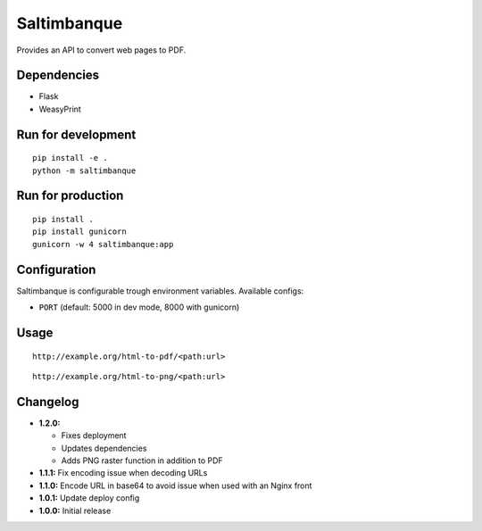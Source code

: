 Saltimbanque
============

Provides an API to convert web pages to PDF.


Dependencies
------------

* Flask
* WeasyPrint


Run for development
-------------------

::

    pip install -e .
    python -m saltimbanque


Run for production
------------------

::

    pip install .
    pip install gunicorn
    gunicorn -w 4 saltimbanque:app


Configuration
-------------

Saltimbanque is configurable trough environment variables. Available configs:

* ``PORT`` (default: 5000 in dev mode, 8000 with gunicorn)


Usage
-----

::

    http://example.org/html-to-pdf/<path:url>

::

    http://example.org/html-to-png/<path:url>


Changelog
---------

* **1.2.0:**

  * Fixes deployment
  * Updates dependencies
  * Adds PNG raster function in addition to PDF

* **1.1.1:** Fix encoding issue when decoding URLs
* **1.1.0:** Encode URL in base64 to avoid issue when used with an Nginx front
* **1.0.1:** Update deploy config
* **1.0.0:** Initial release
